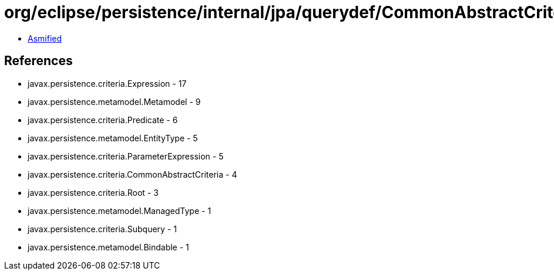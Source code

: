 = org/eclipse/persistence/internal/jpa/querydef/CommonAbstractCriteriaImpl.class

 - link:CommonAbstractCriteriaImpl-asmified.java[Asmified]

== References

 - javax.persistence.criteria.Expression - 17
 - javax.persistence.metamodel.Metamodel - 9
 - javax.persistence.criteria.Predicate - 6
 - javax.persistence.metamodel.EntityType - 5
 - javax.persistence.criteria.ParameterExpression - 5
 - javax.persistence.criteria.CommonAbstractCriteria - 4
 - javax.persistence.criteria.Root - 3
 - javax.persistence.metamodel.ManagedType - 1
 - javax.persistence.criteria.Subquery - 1
 - javax.persistence.metamodel.Bindable - 1

